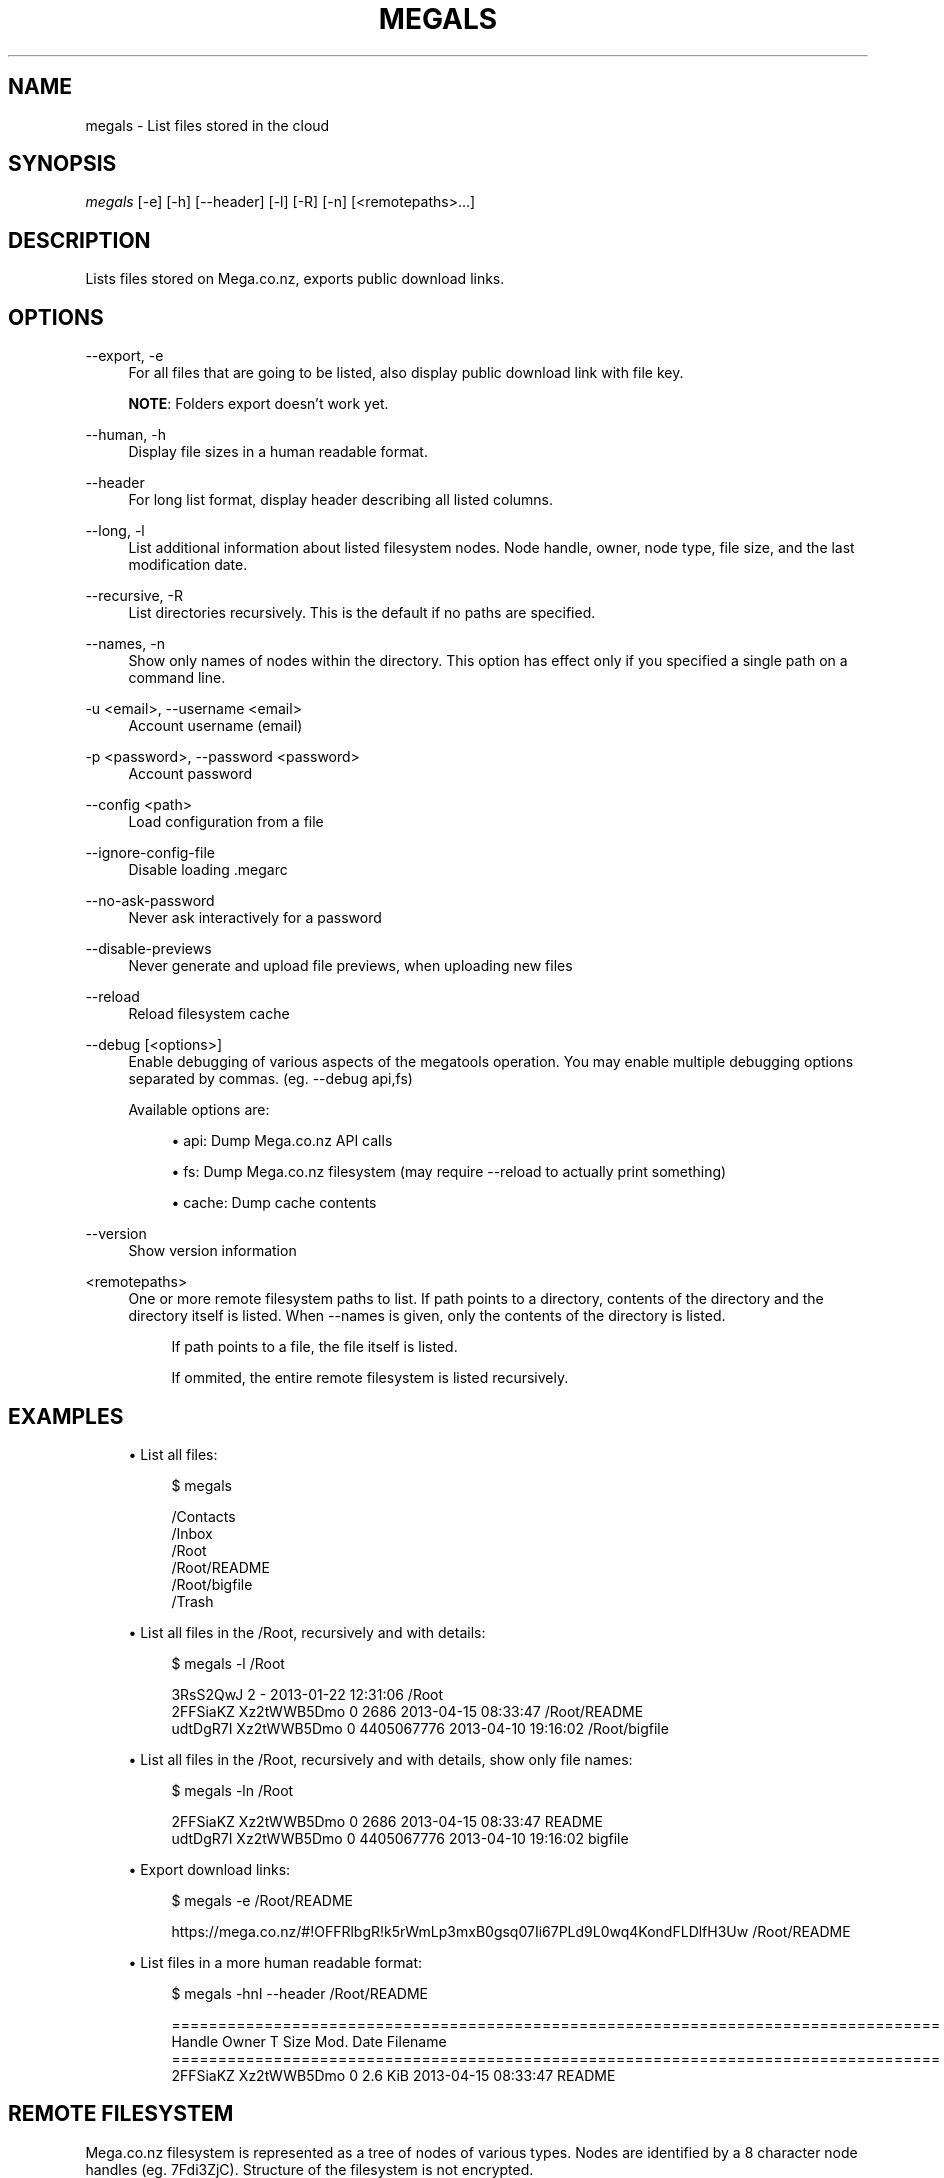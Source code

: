 '\" t
.\"     Title: megals
.\"    Author: [see the "AUTHOR" section]
.\" Generator: DocBook XSL Stylesheets v1.78.1 <http://docbook.sf.net/>
.\"      Date: 04/15/2015
.\"    Manual: Megatools Manual
.\"    Source: megatools 1.9.95
.\"  Language: English
.\"
.TH "MEGALS" "1" "04/15/2015" "megatools 1.9.95" "Megatools Manual"
.\" -----------------------------------------------------------------
.\" * Define some portability stuff
.\" -----------------------------------------------------------------
.\" ~~~~~~~~~~~~~~~~~~~~~~~~~~~~~~~~~~~~~~~~~~~~~~~~~~~~~~~~~~~~~~~~~
.\" http://bugs.debian.org/507673
.\" http://lists.gnu.org/archive/html/groff/2009-02/msg00013.html
.\" ~~~~~~~~~~~~~~~~~~~~~~~~~~~~~~~~~~~~~~~~~~~~~~~~~~~~~~~~~~~~~~~~~
.ie \n(.g .ds Aq \(aq
.el       .ds Aq '
.\" -----------------------------------------------------------------
.\" * set default formatting
.\" -----------------------------------------------------------------
.\" disable hyphenation
.nh
.\" disable justification (adjust text to left margin only)
.ad l
.\" -----------------------------------------------------------------
.\" * MAIN CONTENT STARTS HERE *
.\" -----------------------------------------------------------------
.SH "NAME"
megals \- List files stored in the cloud
.SH "SYNOPSIS"
.sp
.nf
\fImegals\fR [\-e] [\-h] [\-\-header] [\-l] [\-R] [\-n] [<remotepaths>\&...]
.fi
.SH "DESCRIPTION"
.sp
Lists files stored on Mega\&.co\&.nz, exports public download links\&.
.SH "OPTIONS"
.PP
\-\-export, \-e
.RS 4
For all files that are going to be listed, also display public download link with file key\&.
.sp
\fBNOTE\fR: Folders export doesn\(cqt work yet\&.
.RE
.PP
\-\-human, \-h
.RS 4
Display file sizes in a human readable format\&.
.RE
.PP
\-\-header
.RS 4
For long list format, display header describing all listed columns\&.
.RE
.PP
\-\-long, \-l
.RS 4
List additional information about listed filesystem nodes\&. Node handle, owner, node type, file size, and the last modification date\&.
.RE
.PP
\-\-recursive, \-R
.RS 4
List directories recursively\&. This is the default if no paths are specified\&.
.RE
.PP
\-\-names, \-n
.RS 4
Show only names of nodes within the directory\&. This option has effect only if you specified a single path on a command line\&.
.RE
.PP
\-u <email>, \-\-username <email>
.RS 4
Account username (email)
.RE
.PP
\-p <password>, \-\-password <password>
.RS 4
Account password
.RE
.PP
\-\-config <path>
.RS 4
Load configuration from a file
.RE
.PP
\-\-ignore\-config\-file
.RS 4
Disable loading \&.megarc
.RE
.PP
\-\-no\-ask\-password
.RS 4
Never ask interactively for a password
.RE
.PP
\-\-disable\-previews
.RS 4
Never generate and upload file previews, when uploading new files
.RE
.PP
\-\-reload
.RS 4
Reload filesystem cache
.RE
.PP
\-\-debug [<options>]
.RS 4
Enable debugging of various aspects of the megatools operation\&. You may enable multiple debugging options separated by commas\&. (eg\&.
\-\-debug api,fs)
.sp
Available options are:
.sp
.RS 4
.ie n \{\
\h'-04'\(bu\h'+03'\c
.\}
.el \{\
.sp -1
.IP \(bu 2.3
.\}
api: Dump Mega\&.co\&.nz API calls
.RE
.sp
.RS 4
.ie n \{\
\h'-04'\(bu\h'+03'\c
.\}
.el \{\
.sp -1
.IP \(bu 2.3
.\}
fs: Dump Mega\&.co\&.nz filesystem (may require
\-\-reload
to actually print something)
.RE
.sp
.RS 4
.ie n \{\
\h'-04'\(bu\h'+03'\c
.\}
.el \{\
.sp -1
.IP \(bu 2.3
.\}
cache: Dump cache contents
.RE
.RE
.PP
\-\-version
.RS 4
Show version information
.RE
.PP
<remotepaths>
.RS 4
One or more remote filesystem paths to list\&. If path points to a directory, contents of the directory and the directory itself is listed\&. When
\-\-names
is given, only the contents of the directory is listed\&.
.sp
.if n \{\
.RS 4
.\}
.nf
If path points to a file, the file itself is listed\&.
.fi
.if n \{\
.RE
.\}
.sp
.if n \{\
.RS 4
.\}
.nf
If ommited, the entire remote filesystem is listed recursively\&.
.fi
.if n \{\
.RE
.\}
.RE
.SH "EXAMPLES"
.sp
.RS 4
.ie n \{\
\h'-04'\(bu\h'+03'\c
.\}
.el \{\
.sp -1
.IP \(bu 2.3
.\}
List all files:
.sp
.if n \{\
.RS 4
.\}
.nf
$ megals

/Contacts
/Inbox
/Root
/Root/README
/Root/bigfile
/Trash
.fi
.if n \{\
.RE
.\}
.RE
.sp
.RS 4
.ie n \{\
\h'-04'\(bu\h'+03'\c
.\}
.el \{\
.sp -1
.IP \(bu 2.3
.\}
List all files in the /Root, recursively and with details:
.sp
.if n \{\
.RS 4
.\}
.nf
$ megals \-l /Root

3RsS2QwJ                2             \- 2013\-01\-22 12:31:06 /Root
2FFSiaKZ    Xz2tWWB5Dmo 0          2686 2013\-04\-15 08:33:47 /Root/README
udtDgR7I    Xz2tWWB5Dmo 0    4405067776 2013\-04\-10 19:16:02 /Root/bigfile
.fi
.if n \{\
.RE
.\}
.RE
.sp
.RS 4
.ie n \{\
\h'-04'\(bu\h'+03'\c
.\}
.el \{\
.sp -1
.IP \(bu 2.3
.\}
List all files in the /Root, recursively and with details, show only file names:
.sp
.if n \{\
.RS 4
.\}
.nf
$ megals \-ln /Root

2FFSiaKZ    Xz2tWWB5Dmo 0          2686 2013\-04\-15 08:33:47 README
udtDgR7I    Xz2tWWB5Dmo 0    4405067776 2013\-04\-10 19:16:02 bigfile
.fi
.if n \{\
.RE
.\}
.RE
.sp
.RS 4
.ie n \{\
\h'-04'\(bu\h'+03'\c
.\}
.el \{\
.sp -1
.IP \(bu 2.3
.\}
Export download links:
.sp
.if n \{\
.RS 4
.\}
.nf
$ megals \-e /Root/README

https://mega\&.co\&.nz/#!OFFRlbgR!k5rWmLp3mxB0gsq07Ii67PLd9L0wq4KondFLDlfH3Uw /Root/README
.fi
.if n \{\
.RE
.\}
.RE
.sp
.RS 4
.ie n \{\
\h'-04'\(bu\h'+03'\c
.\}
.el \{\
.sp -1
.IP \(bu 2.3
.\}
List files in a more human readable format:
.sp
.if n \{\
.RS 4
.\}
.nf
$ megals \-hnl \-\-header /Root/README

===================================================================================
Handle      Owner       T          Size Mod\&. Date           Filename
===================================================================================
2FFSiaKZ    Xz2tWWB5Dmo 0       2\&.6 KiB 2013\-04\-15 08:33:47 README
.fi
.if n \{\
.RE
.\}
.RE
.SH "REMOTE FILESYSTEM"
.sp
Mega\&.co\&.nz filesystem is represented as a tree of nodes of various types\&. Nodes are identified by a 8 character node handles (eg\&. 7Fdi3ZjC)\&. Structure of the filesystem is not encrypted\&.
.sp
Megatools maps node tree structure to a traditional filesystem paths (eg\&. /Root/SomeFile\&.DAT)\&.
.sp
\fBNOTE\fR: By the nature of Mega\&.co\&.nz storage, several files in the directory can have the same name\&. To allow access to such files, the names of conflicting files are extended by appending dot and their node handle like this:
.sp
.if n \{\
.RS 4
.\}
.nf
/Root/conflictingfile
/Root/conflictingfile\&.7Fdi3ZjC
/Root/conflictingfile\&.mEU23aSD
.fi
.if n \{\
.RE
.\}
.sp
You need to be aware of several special folders:
.PP
/Root
.RS 4
Writable directory representing the root of the filesystem\&.
.RE
.PP
/Trash
.RS 4
Trash directory where Mega\&.co\&.nz web client moves deleted files\&. This directory is not used by megatools when removing files\&.
.RE
.PP
/Inbox
.RS 4
Not sure\&.
.RE
.PP
/Contacts
.RS 4
Directory containing subdirectories representing your contacts list\&. If you want to add contacts to the list, simply create subdirectory named after the contact you want to add\&.
.RE
.PP
/Contacts/<email>
.RS 4
Directories representing individual contacts in your contacts list\&. These directories contain folders that others shared with you\&. All shared files are read\-only, at the moment\&.
.RE
.SH "SEE ALSO"
.sp
\fBmegatools\fR(7), \fBmegarc\fR(5), \fBmegadf\fR(1), \fBmegadl\fR(1), \fBmegaget\fR(1), \fBmegals\fR(1), \fBmegamkdir\fR(1), \fBmegaput\fR(1), \fBmegareg\fR(1), \fBmegarm\fR(1), \fBmegacopy\fR(1), \fBmegafs\fR(1)\&.
.SH "MEGATOOLS"
.sp
Part of the \fBmegatools\fR(7) suite\&.
.SH "BUGS"
.sp
Report bugs at https://github\&.com/megous/megatools or megous@megous\&.com\&.
.SH "AUTHOR"
.sp
Megatools was written by Ondrej Jirman <megous@megous\&.com>, 2013\&.
.sp
Official website is http://megatools\&.megous\&.com\&.

